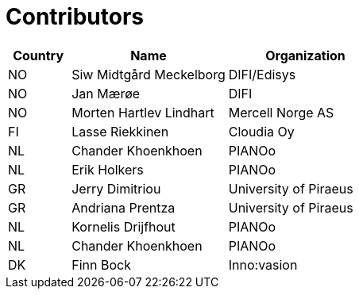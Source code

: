 

= Contributors

[cols="2,5,5", options="header"]
|===
| Country | Name | Organization
| NO | Siw Midtgård Meckelborg | DIFI/Edisys
| NO | Jan Mærøe | DIFI
| NO | Morten Hartlev Lindhart | Mercell Norge AS
| FI | Lasse Riekkinen | Cloudia Oy
| NL | Chander Khoenkhoen | PIANOo
| NL | Erik Holkers | PIANOo
| GR | Jerry Dimitriou | University of Piraeus
| GR | Andriana Prentza | University of Piraeus
| NL | Kornelis Drijfhout | PIANOo
| NL | Chander Khoenkhoen | PIANOo
| DK | Finn Bock | Inno:vasion

|===
